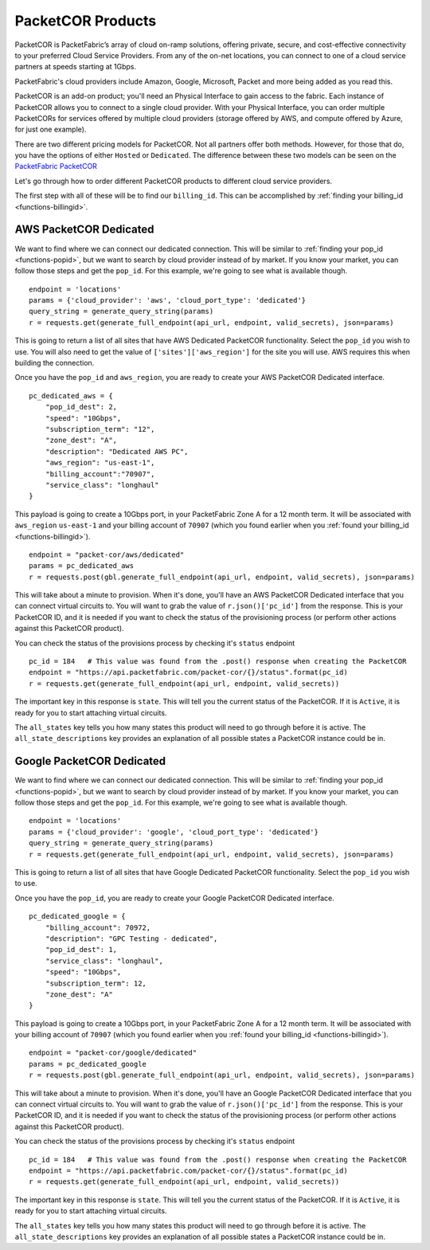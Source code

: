 .. _example-orderbundle-packetcor:

PacketCOR Products
==================

PacketCOR is PacketFabric’s array of cloud on-ramp solutions, offering private,
secure, and cost-effective connectivity to your preferred Cloud Service
Providers. From any of the on-net locations, you can connect to one of a cloud
service partners at speeds starting at 1Gbps.

PacketFabric's cloud providers include Amazon, Google, Microsoft, Packet and more
being added as you read this.

PacketCOR is an add-on product; you'll need an Physical Interface to gain
access to the fabric. Each instance of PacketCOR allows you to connect to a
single cloud provider. With your Physical Interface, you can order multiple
PacketCORs for services offered by multiple cloud providers (storage offered
by AWS, and compute offered by Azure, for just one example).

There are two different pricing models for PacketCOR. Not all partners offer
both methods. However, for those that do, you have the options of either
``Hosted`` or ``Dedicated``. The difference between these two models can be
seen on the `PacketFabric PacketCOR  <https://packetfabric.com/packetcor>`__

Let's go through how to order different PacketCOR products to different cloud
service providers.

The first step with all of these will be to find our ``billing_id``. This can be
accomplished by :ref:`finding your billing_id <functions-billingid>`.

.. _example-orderbundle-awsdedicated:

AWS PacketCOR Dedicated
-----------------------

We want to find where we can connect our dedicated connection. This will be
similar to :ref:`finding your pop_id <functions-popid>`, but we want to search
by cloud provider instead of by market. If you know your market, you can follow
those steps and get the ``pop_id``. For this example, we're going to see what
is available though.

::

    endpoint = 'locations'
    params = {'cloud_provider': 'aws', 'cloud_port_type': 'dedicated'}
    query_string = generate_query_string(params)
    r = requests.get(generate_full_endpoint(api_url, endpoint, valid_secrets), json=params)

This is going to return a list of all sites that have AWS Dedicated PacketCOR
functionality. Select the ``pop_id`` you wish to use. You will also need to get
the value of ``['sites']['aws_region']`` for the site you will use. AWS requires
this when building the connection.

Once you have the ``pop_id`` and ``aws_region``, you are ready to create your
AWS PacketCOR Dedicated interface.

::

    pc_dedicated_aws = {
        "pop_id_dest": 2,
        "speed": "10Gbps",
        "subscription_term": "12",
        "zone_dest": "A",
        "description": "Dedicated AWS PC",
        "aws_region": "us-east-1",
        "billing_account":"70907",
        "service_class": "longhaul"
    }

This payload is going to create a 10Gbps port, in your PacketFabric Zone A for
a 12 month term. It will be associated with ``aws_region`` ``us-east-1`` and your
billing account of ``70907`` (which you found earlier when you
:ref:`found your billing_id <functions-billingid>`).

::

    endpoint = "packet-cor/aws/dedicated"
    params = pc_dedicated_aws
    r = requests.post(gbl.generate_full_endpoint(api_url, endpoint, valid_secrets), json=params)

This will take about a minute to provision. When it's done, you'll have an AWS
PacketCOR Dedicated interface that you can connect virtual circuits to. You will
want to grab the value of ``r.json()['pc_id']`` from the response. This is your
PacketCOR ID, and it is needed if you want to check the status of the provisioning
process (or perform other actions against this PacketCOR product).

You can check the status of the provisions process by checking it's ``status``
endpoint

::

    pc_id = 184   # This value was found from the .post() response when creating the PacketCOR
    endpoint = "https://api.packetfabric.com/packet-cor/{}/status".format(pc_id)
    r = requests.get(generate_full_endpoint(api_url, endpoint, valid_secrets))

The important key in this response is ``state``. This will tell you the current
status of the PacketCOR. If it is ``Active``, it is ready for you to start attaching
virtual circuits.

The ``all_states`` key tells you how many states this product will need to go
through before it is active. The ``all_state_descriptions`` key provides an
explanation of all possible states a PacketCOR instance could be in.


.. _example-orderbundle-googlededicated:

Google PacketCOR Dedicated
--------------------------

We want to find where we can connect our dedicated connection. This will be
similar to :ref:`finding your pop_id <functions-popid>`, but we want to search
by cloud provider instead of by market. If you know your market, you can follow
those steps and get the ``pop_id``. For this example, we're going to see what
is available though.

::

    endpoint = 'locations'
    params = {'cloud_provider': 'google', 'cloud_port_type': 'dedicated'}
    query_string = generate_query_string(params)
    r = requests.get(generate_full_endpoint(api_url, endpoint, valid_secrets), json=params)

This is going to return a list of all sites that have Google Dedicated PacketCOR
functionality. Select the ``pop_id`` you wish to use.

Once you have the ``pop_id``, you are ready to create your Google PacketCOR
Dedicated interface.

::

    pc_dedicated_google = {
        "billing_account": 70972,
        "description": "GPC Testing - dedicated",
        "pop_id_dest": 1,
        "service_class": "longhaul",
        "speed": "10Gbps",
        "subscription_term": 12,
        "zone_dest": "A"
    }

This payload is going to create a 10Gbps port, in your PacketFabric Zone A for
a 12 month term. It will be associated with your billing account of ``70907``
(which you found earlier when you :ref:`found your billing_id <functions-billingid>`).

::

    endpoint = "packet-cor/google/dedicated"
    params = pc_dedicated_google
    r = requests.post(gbl.generate_full_endpoint(api_url, endpoint, valid_secrets), json=params)

This will take about a minute to provision. When it's done, you'll have an Google
PacketCOR Dedicated interface that you can connect virtual circuits to. You will
want to grab the value of ``r.json()['pc_id']`` from the response. This is your
PacketCOR ID, and it is needed if you want to check the status of the provisioning
process (or perform other actions against this PacketCOR product).

You can check the status of the provisions process by checking it's ``status``
endpoint

::

    pc_id = 184   # This value was found from the .post() response when creating the PacketCOR
    endpoint = "https://api.packetfabric.com/packet-cor/{}/status".format(pc_id)
    r = requests.get(generate_full_endpoint(api_url, endpoint, valid_secrets))

The important key in this response is ``state``. This will tell you the current
status of the PacketCOR. If it is ``Active``, it is ready for you to start attaching
virtual circuits.

The ``all_states`` key tells you how many states this product will need to go
through before it is active. The ``all_state_descriptions`` key provides an
explanation of all possible states a PacketCOR instance could be in.
